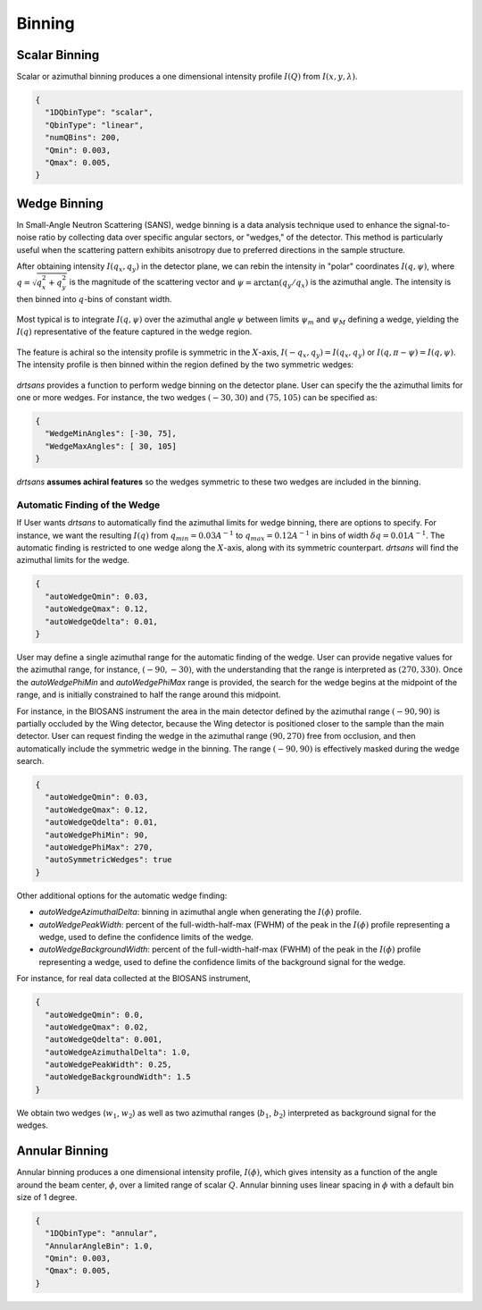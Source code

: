 .. _user.binning:


Binning
=======

Scalar Binning
--------------

Scalar or azimuthal binning produces a one dimensional intensity profile :math:`I(Q)` from
:math:`I(x,y,\lambda)`.

.. code-block:: json

    {
      "1DQbinType": "scalar",
      "QbinType": "linear",
      "numQBins": 200,
      "Qmin": 0.003,
      "Qmax": 0.005,
    }


Wedge Binning
-------------

In Small-Angle Neutron Scattering (SANS), wedge binning is a data analysis technique used to enhance
the signal-to-noise ratio by collecting data over specific angular sectors, or "wedges," of the detector.
This method is particularly useful when the scattering pattern exhibits anisotropy due to preferred
directions in the sample structure.

After obtaining intensity :math:`I(q_x, q_y)` in the detector plane, we can rebin the intensity in
"polar" coordinates :math:`I(q, \psi)`, where :math:`q = \sqrt{q_x^2 + q_y^2}` is the magnitude of the
scattering vector and :math:`\psi = \arctan(q_y/q_x)` is the azimuthal angle. The intensity is then
binned into :math:`q`-bins of constant width.

.. figure:: media/wedge_binning_1.png
   :alt: polar-coordinate binning
   :width: 800px

Most typical is to integrate :math:`I(q, \psi)` over the azimuthal angle :math:`\psi` between
limits :math:`\psi_m` and :math:`\psi_M` defining a wedge, yielding the :math:`I(q)`
representative of the feature captured in the wedge region.

.. figure:: media/wedge_binning_2.png
   :alt: intensity profile in the wedge
   :width: 800px

The feature is achiral so the intensity profile is symmetric in the :math:`X`-axis,
:math:`I(-q_x, q_y) = I(q_x, q_y)` or :math:`I(q, \pi - \psi) = I(q, \psi)`.
The intensity profile is then binned within the region defined by the two symmetric wedges:

.. figure:: media/wedge_binning_3.png
   :alt: intensity profile for symmetric wedges
   :width: 800px

`drtsans` provides a function to perform wedge binning on the detector plane. User can specify the
the azimuthal limits for one or more wedges. For instance, the two wedges
:math:`(-30, 30)` and :math:`(75, 105)` can be specified as:

.. code-block:: json

    {
      "WedgeMinAngles": [-30, 75],
      "WedgeMaxAngles": [ 30, 105]
    }

`drtsans` **assumes achiral features** so the wedges symmetric to these two wedges are included in the binning.

.. figure:: media/wedge_binning_4.png
   :alt: User defined wedges
   :width: 800px

Automatic Finding of the Wedge
+++++++++++++++++++++++++++++++

If User wants `drtsans` to automatically find the azimuthal limits for wedge binning, there are
options to specify. For instance, we want the resulting :math:`I(q)` from :math:`q_{min}=0.03 A^{-1}`
to :math:`q_{max}=0.12 A^{-1}` in bins of width :math:`\delta q=0.01 A^{-1}`.
The automatic finding is restricted to one wedge along the :math:`X`-axis,
along with its symmetric counterpart. `drtsans` will find the azimuthal limits for the wedge.

.. code-block:: json

    {
      "autoWedgeQmin": 0.03,
      "autoWedgeQmax": 0.12,
      "autoWedgeQdelta": 0.01,
    }

.. figure:: media/wedge_binning_5.png
   :alt: automatic finding the wedge
   :width: 800px

User may define a single azimuthal range for the automatic finding of the wedge.
User can provide negative values for the azimuthal range, for instance, :math:`(-90, -30)`, with the understanding
that the range is interpreted as :math:`(270, 330)`.
Once the `autoWedgePhiMin` and `autoWedgePhiMax` range is provided,
the search for the wedge begins at the midpoint of the range, and is initially constrained to half the range
around this midpoint.

For instance, in the BIOSANS instrument the area in the main detector defined by the azimuthal range
:math:`(-90, 90)` is partially occluded by the Wing detector,
because the Wing detector is positioned closer to the sample than the main detector.
User can request finding the wedge in the azimuthal range :math:`(90, 270)` free from occlusion, and then
automatically include the symmetric wedge in the binning.
The range :math:`(-90, 90)` is effectively masked during the wedge search.

.. code-block:: json

    {
      "autoWedgeQmin": 0.03,
      "autoWedgeQmax": 0.12,
      "autoWedgeQdelta": 0.01,
      "autoWedgePhiMin": 90,
      "autoWedgePhiMax": 270,
      "autoSymmetricWedges": true
    }

.. figure:: media/wedge_binning_6.png
   :alt: automatic finding the wedge
   :width: 800px

Other additional options for the automatic wedge finding:

- `autoWedgeAzimuthalDelta`: binning in azimuthal angle when generating the :math:`I(\phi)` profile.
- `autoWedgePeakWidth`: percent of the full-width-half-max (FWHM) of the peak in the :math:`I(\phi)` profile
  representing a wedge, used to define the confidence limits of the wedge.
- `autoWedgeBackgroundWidth`: percent of the full-width-half-max (FWHM) of the peak in the :math:`I(\phi)` profile
  representing a wedge, used to define the confidence limits of the background signal for the wedge.

For instance, for real data collected at the BIOSANS instrument,

.. code-block:: json

    {
      "autoWedgeQmin": 0.0,
      "autoWedgeQmax": 0.02,
      "autoWedgeQdelta": 0.001,
      "autoWedgeAzimuthalDelta": 1.0,
      "autoWedgePeakWidth": 0.25,
      "autoWedgeBackgroundWidth": 1.5
    }

We obtain two wedges (:math:`w_1`, :math:`w_2`) as well as two azimuthal ranges (:math:`b_1`, :math:`b_2`)
interpreted as background signal for the wedges.

.. figure:: media/wedge_binning_7.png
   :alt: wedges for a real BIOSANS example
   :width: 900px

Annular Binning
---------------

Annular binning produces a one dimensional intensity profile, :math:`I(\phi)`, which gives intensity
as a function of the angle around the beam center, :math:`\phi`, over a limited range of scalar
:math:`Q`. Annular binning uses linear spacing in :math:`\phi` with a default bin size of 1 degree.

.. code-block:: json

    {
      "1DQbinType": "annular",
      "AnnularAngleBin": 1.0,
      "Qmin": 0.003,
      "Qmax": 0.005,
    }

